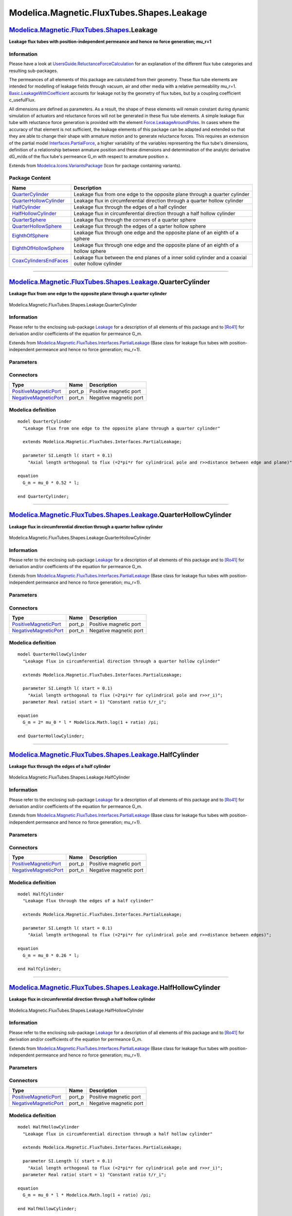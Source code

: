 ==========================================
Modelica.Magnetic.FluxTubes.Shapes.Leakage
==========================================

`Modelica.Magnetic.FluxTubes.Shapes <Modelica_Magnetic_FluxTubes_Shapes.html#Modelica.Magnetic.FluxTubes.Shapes>`_.Leakage
--------------------------------------------------------------------------------------------------------------------------

**Leakage flux tubes with position-independent permeance and hence no
force generation; mu\_r=1**

Information
~~~~~~~~~~~

::

Please have a look at
`UsersGuide.ReluctanceForceCalculation <Modelica_Magnetic_FluxTubes_UsersGuide.html#Modelica.Magnetic.FluxTubes.UsersGuide.ReluctanceForceCalculation>`_
for an explanation of the different flux tube categories and resulting
sub-packages.

The permeances of all elements of this package are calculated from their
geometry. These flux tube elements are intended for modelling of leakage
fields through vacuum, air and other media with a relative permeability
mu\_r=1.
`Basic.LeakageWithCoefficient <Modelica_Magnetic_FluxTubes_Basic.html#Modelica.Magnetic.FluxTubes.Basic.LeakageWithCoefficient>`_
accounts for leakage not by the geometry of flux tubes, but by a
coupling coefficient c\_usefulFlux.

All dimensions are defined as parameters. As a result, the shape of
these elements will remain constant during dynamic simulation of
actuators and reluctance forces will not be generated in these flux tube
elements. A simple leakage flux tube with reluctance force generation is
provided with the element
`Force.LeakageAroundPoles <Modelica_Magnetic_FluxTubes_Shapes_Force.html#Modelica.Magnetic.FluxTubes.Shapes.Force.LeakageAroundPoles>`_.
In cases where the accuracy of that element is not sufficient, the
leakage elements of this package can be adapted and extended so that
they are able to change their shape with armature motion and to generate
reluctance forces. This requires an extension of the partial model
`Interfaces.PartialForce <Modelica_Magnetic_FluxTubes_Interfaces.html#Modelica.Magnetic.FluxTubes.Interfaces.PartialForce>`_,
a higher variability of the variables representing the flux tube's
dimensions, definition of a relationship between armature position and
these dimensions and determination of the analytic derivative dG\_m/dx
of the flux tube's permeance G\_m with respect to armature position x.

::

Extends from
`Modelica.Icons.VariantsPackage <Modelica_Icons_VariantsPackage.html#Modelica.Icons.VariantsPackage>`_
(Icon for package containing variants).

Package Content
~~~~~~~~~~~~~~~

+------------------------------------------------------------------------------------------------------------------------------------------------------------------------------------------------------------------+-----------------------------------------------------------------------------------------------------+
| Name                                                                                                                                                                                                             | Description                                                                                         |
+==================================================================================================================================================================================================================+=====================================================================================================+
| |image9| `QuarterCylinder <Modelica_Magnetic_FluxTubes_Shapes_Leakage.html#Modelica.Magnetic.FluxTubes.Shapes.Leakage.QuarterCylinder>`_                                                                         | Leakage flux from one edge to the opposite plane through a quarter cylinder                         |
+------------------------------------------------------------------------------------------------------------------------------------------------------------------------------------------------------------------+-----------------------------------------------------------------------------------------------------+
| |image10| `QuarterHollowCylinder <Modelica_Magnetic_FluxTubes_Shapes_Leakage.html#Modelica.Magnetic.FluxTubes.Shapes.Leakage.QuarterHollowCylinder>`_                                                            | Leakage flux in circumferential direction through a quarter hollow cylinder                         |
+------------------------------------------------------------------------------------------------------------------------------------------------------------------------------------------------------------------+-----------------------------------------------------------------------------------------------------+
| |image11| `HalfCylinder <Modelica_Magnetic_FluxTubes_Shapes_Leakage.html#Modelica.Magnetic.FluxTubes.Shapes.Leakage.HalfCylinder>`_                                                                              | Leakage flux through the edges of a half cylinder                                                   |
+------------------------------------------------------------------------------------------------------------------------------------------------------------------------------------------------------------------+-----------------------------------------------------------------------------------------------------+
| |image12| `HalfHollowCylinder <Modelica_Magnetic_FluxTubes_Shapes_Leakage.html#Modelica.Magnetic.FluxTubes.Shapes.Leakage.HalfHollowCylinder>`_                                                                  | Leakage flux in circumferential direction through a half hollow cylinder                            |
+------------------------------------------------------------------------------------------------------------------------------------------------------------------------------------------------------------------+-----------------------------------------------------------------------------------------------------+
| |image13| `QuarterSphere <Modelica_Magnetic_FluxTubes_Shapes_Leakage.html#Modelica.Magnetic.FluxTubes.Shapes.Leakage.QuarterSphere>`_                                                                            | Leakage flux through the corners of a quarter sphere                                                |
+------------------------------------------------------------------------------------------------------------------------------------------------------------------------------------------------------------------+-----------------------------------------------------------------------------------------------------+
| |image14| `QuarterHollowSphere <Modelica_Magnetic_FluxTubes_Shapes_Leakage.html#Modelica.Magnetic.FluxTubes.Shapes.Leakage.QuarterHollowSphere>`_                                                                | Leakage flux through the edges of a qarter hollow sphere                                            |
+------------------------------------------------------------------------------------------------------------------------------------------------------------------------------------------------------------------+-----------------------------------------------------------------------------------------------------+
| |image15| `EighthOfSphere <Modelica_Magnetic_FluxTubes_Shapes_Leakage.html#Modelica.Magnetic.FluxTubes.Shapes.Leakage.EighthOfSphere>`_                                                                          | Leakage flux through one edge and the opposite plane of an eighth of a sphere                       |
+------------------------------------------------------------------------------------------------------------------------------------------------------------------------------------------------------------------+-----------------------------------------------------------------------------------------------------+
| |image16| `EighthOfHollowSphere <Modelica_Magnetic_FluxTubes_Shapes_Leakage.html#Modelica.Magnetic.FluxTubes.Shapes.Leakage.EighthOfHollowSphere>`_                                                              | Leakage flux through one edge and the opposite plane of an eighth of a hollow sphere                |
+------------------------------------------------------------------------------------------------------------------------------------------------------------------------------------------------------------------+-----------------------------------------------------------------------------------------------------+
| |image17| `CoaxCylindersEndFaces <Modelica_Magnetic_FluxTubes_Shapes_Leakage.html#Modelica.Magnetic.FluxTubes.Shapes.Leakage.CoaxCylindersEndFaces>`_                                                            | Leakage flux between the end planes of a inner solid cylinder and a coaxial outer hollow cylinder   |
+------------------------------------------------------------------------------------------------------------------------------------------------------------------------------------------------------------------+-----------------------------------------------------------------------------------------------------+

--------------

|image18| `Modelica.Magnetic.FluxTubes.Shapes.Leakage <Modelica_Magnetic_FluxTubes_Shapes_Leakage.html#Modelica.Magnetic.FluxTubes.Shapes.Leakage>`_.QuarterCylinder
--------------------------------------------------------------------------------------------------------------------------------------------------------------------

**Leakage flux from one edge to the opposite plane through a quarter
cylinder**

.. figure:: Modelica.Magnetic.FluxTubes.Shapes.Leakage.QuarterCylinderD.png
   :align: center
   :alt: Modelica.Magnetic.FluxTubes.Shapes.Leakage.QuarterCylinder

   Modelica.Magnetic.FluxTubes.Shapes.Leakage.QuarterCylinder

Information
~~~~~~~~~~~

::

Please refer to the enclosing sub-package
`Leakage <Modelica_Magnetic_FluxTubes_Shapes_Leakage.html#Modelica.Magnetic.FluxTubes.Shapes.Leakage>`_
for a description of all elements of this package and to
`[Ro41] <Modelica_Magnetic_FluxTubes_UsersGuide.html#Modelica.Magnetic.FluxTubes.UsersGuide.Literature>`_
for derivation and/or coefficients of the equation for permeance G\_m.

::

Extends from
`Modelica.Magnetic.FluxTubes.Interfaces.PartialLeakage <Modelica_Magnetic_FluxTubes_Interfaces.html#Modelica.Magnetic.FluxTubes.Interfaces.PartialLeakage>`_
(Base class for leakage flux tubes with position-independent permeance
and hence no force generation; mu\_r=1).

Parameters
~~~~~~~~~~

+-------------------------------------------------------------+--------+-----------+---------------------------------------------------------------------------------------------------------------+
| Type                                                        | Name   | Default   | Description                                                                                                   |
+=============================================================+========+===========+===============================================================================================================+
| `Length <Modelica_SIunits.html#Modelica.SIunits.Length>`_   | l      |           | Axial length orthogonal to flux (=2\*pi\*r for cylindrical pole and r>>distance between edge and plane) [m]   |
+-------------------------------------------------------------+--------+-----------+---------------------------------------------------------------------------------------------------------------+
| |image20|                                                   |
+-------------------------------------------------------------+--------+-----------+---------------------------------------------------------------------------------------------------------------+

Connectors
~~~~~~~~~~

+-------------------------------------------------------------------------------------------------------------------------------------+-----------+--------------------------+
| Type                                                                                                                                | Name      | Description              |
+=====================================================================================================================================+===========+==========================+
| `PositiveMagneticPort <Modelica_Magnetic_FluxTubes_Interfaces.html#Modelica.Magnetic.FluxTubes.Interfaces.PositiveMagneticPort>`_   | port\_p   | Positive magnetic port   |
+-------------------------------------------------------------------------------------------------------------------------------------+-----------+--------------------------+
| `NegativeMagneticPort <Modelica_Magnetic_FluxTubes_Interfaces.html#Modelica.Magnetic.FluxTubes.Interfaces.NegativeMagneticPort>`_   | port\_n   | Negative magnetic port   |
+-------------------------------------------------------------------------------------------------------------------------------------+-----------+--------------------------+

Modelica definition
~~~~~~~~~~~~~~~~~~~

::

    model QuarterCylinder 
      "Leakage flux from one edge to the opposite plane through a quarter cylinder"

      extends Modelica.Magnetic.FluxTubes.Interfaces.PartialLeakage;

      parameter SI.Length l( start = 0.1) 
        "Axial length orthogonal to flux (=2*pi*r for cylindrical pole and r>>distance between edge and plane)";

    equation 
      G_m = mu_0 * 0.52 * l;

    end QuarterCylinder;

--------------

|image21| `Modelica.Magnetic.FluxTubes.Shapes.Leakage <Modelica_Magnetic_FluxTubes_Shapes_Leakage.html#Modelica.Magnetic.FluxTubes.Shapes.Leakage>`_.QuarterHollowCylinder
--------------------------------------------------------------------------------------------------------------------------------------------------------------------------

**Leakage flux in circumferential direction through a quarter hollow
cylinder**

.. figure:: Modelica.Magnetic.FluxTubes.Shapes.Leakage.QuarterCylinderD.png
   :align: center
   :alt: Modelica.Magnetic.FluxTubes.Shapes.Leakage.QuarterHollowCylinder

   Modelica.Magnetic.FluxTubes.Shapes.Leakage.QuarterHollowCylinder

Information
~~~~~~~~~~~

::

Please refer to the enclosing sub-package
`Leakage <Modelica_Magnetic_FluxTubes_Shapes_Leakage.html#Modelica.Magnetic.FluxTubes.Shapes.Leakage>`_
for a description of all elements of this package and to
`[Ro41] <Modelica_Magnetic_FluxTubes_UsersGuide.html#Modelica.Magnetic.FluxTubes.UsersGuide.Literature>`_
for derivation and/or coefficients of the equation for permeance G\_m.

::

Extends from
`Modelica.Magnetic.FluxTubes.Interfaces.PartialLeakage <Modelica_Magnetic_FluxTubes_Interfaces.html#Modelica.Magnetic.FluxTubes.Interfaces.PartialLeakage>`_
(Base class for leakage flux tubes with position-independent permeance
and hence no force generation; mu\_r=1).

Parameters
~~~~~~~~~~

+-------------------------------------------------------------+---------+-----------+------------------------------------------------------------------------------------+
| Type                                                        | Name    | Default   | Description                                                                        |
+=============================================================+=========+===========+====================================================================================+
| `Length <Modelica_SIunits.html#Modelica.SIunits.Length>`_   | l       |           | Axial length orthogonal to flux (=2\*pi\*r for cylindrical pole and r>>r\_i) [m]   |
+-------------------------------------------------------------+---------+-----------+------------------------------------------------------------------------------------+
| Real                                                        | ratio   |           | Constant ratio t/r\_i                                                              |
+-------------------------------------------------------------+---------+-----------+------------------------------------------------------------------------------------+
| |image23|                                                   |
+-------------------------------------------------------------+---------+-----------+------------------------------------------------------------------------------------+

Connectors
~~~~~~~~~~

+-------------------------------------------------------------------------------------------------------------------------------------+-----------+--------------------------+
| Type                                                                                                                                | Name      | Description              |
+=====================================================================================================================================+===========+==========================+
| `PositiveMagneticPort <Modelica_Magnetic_FluxTubes_Interfaces.html#Modelica.Magnetic.FluxTubes.Interfaces.PositiveMagneticPort>`_   | port\_p   | Positive magnetic port   |
+-------------------------------------------------------------------------------------------------------------------------------------+-----------+--------------------------+
| `NegativeMagneticPort <Modelica_Magnetic_FluxTubes_Interfaces.html#Modelica.Magnetic.FluxTubes.Interfaces.NegativeMagneticPort>`_   | port\_n   | Negative magnetic port   |
+-------------------------------------------------------------------------------------------------------------------------------------+-----------+--------------------------+

Modelica definition
~~~~~~~~~~~~~~~~~~~

::

    model QuarterHollowCylinder 
      "Leakage flux in circumferential direction through a quarter hollow cylinder"

      extends Modelica.Magnetic.FluxTubes.Interfaces.PartialLeakage;

      parameter SI.Length l( start = 0.1) 
        "Axial length orthogonal to flux (=2*pi*r for cylindrical pole and r>>r_i)";
      parameter Real ratio( start = 1) "Constant ratio t/r_i";

    equation 
      G_m = 2* mu_0 * l * Modelica.Math.log(1 + ratio) /pi;

    end QuarterHollowCylinder;

--------------

|image24| `Modelica.Magnetic.FluxTubes.Shapes.Leakage <Modelica_Magnetic_FluxTubes_Shapes_Leakage.html#Modelica.Magnetic.FluxTubes.Shapes.Leakage>`_.HalfCylinder
-----------------------------------------------------------------------------------------------------------------------------------------------------------------

**Leakage flux through the edges of a half cylinder**

.. figure:: Modelica.Magnetic.FluxTubes.Shapes.Leakage.QuarterCylinderD.png
   :align: center
   :alt: Modelica.Magnetic.FluxTubes.Shapes.Leakage.HalfCylinder

   Modelica.Magnetic.FluxTubes.Shapes.Leakage.HalfCylinder

Information
~~~~~~~~~~~

::

Please refer to the enclosing sub-package
`Leakage <Modelica_Magnetic_FluxTubes_Shapes_Leakage.html#Modelica.Magnetic.FluxTubes.Shapes.Leakage>`_
for a description of all elements of this package and to
`[Ro41] <Modelica_Magnetic_FluxTubes_UsersGuide.html#Modelica.Magnetic.FluxTubes.UsersGuide.Literature>`_
for derivation and/or coefficients of the equation for permeance G\_m.

::

Extends from
`Modelica.Magnetic.FluxTubes.Interfaces.PartialLeakage <Modelica_Magnetic_FluxTubes_Interfaces.html#Modelica.Magnetic.FluxTubes.Interfaces.PartialLeakage>`_
(Base class for leakage flux tubes with position-independent permeance
and hence no force generation; mu\_r=1).

Parameters
~~~~~~~~~~

+-------------------------------------------------------------+--------+-----------+------------------------------------------------------------------------------------------------------+
| Type                                                        | Name   | Default   | Description                                                                                          |
+=============================================================+========+===========+======================================================================================================+
| `Length <Modelica_SIunits.html#Modelica.SIunits.Length>`_   | l      |           | Axial length orthogonal to flux (=2\*pi\*r for cylindrical pole and r>>distance between edges) [m]   |
+-------------------------------------------------------------+--------+-----------+------------------------------------------------------------------------------------------------------+
| |image26|                                                   |
+-------------------------------------------------------------+--------+-----------+------------------------------------------------------------------------------------------------------+

Connectors
~~~~~~~~~~

+-------------------------------------------------------------------------------------------------------------------------------------+-----------+--------------------------+
| Type                                                                                                                                | Name      | Description              |
+=====================================================================================================================================+===========+==========================+
| `PositiveMagneticPort <Modelica_Magnetic_FluxTubes_Interfaces.html#Modelica.Magnetic.FluxTubes.Interfaces.PositiveMagneticPort>`_   | port\_p   | Positive magnetic port   |
+-------------------------------------------------------------------------------------------------------------------------------------+-----------+--------------------------+
| `NegativeMagneticPort <Modelica_Magnetic_FluxTubes_Interfaces.html#Modelica.Magnetic.FluxTubes.Interfaces.NegativeMagneticPort>`_   | port\_n   | Negative magnetic port   |
+-------------------------------------------------------------------------------------------------------------------------------------+-----------+--------------------------+

Modelica definition
~~~~~~~~~~~~~~~~~~~

::

    model HalfCylinder 
      "Leakage flux through the edges of a half cylinder"

      extends Modelica.Magnetic.FluxTubes.Interfaces.PartialLeakage;

      parameter SI.Length l( start = 0.1) 
        "Axial length orthogonal to flux (=2*pi*r for cylindrical pole and r>>distance between edges)";

    equation 
      G_m = mu_0 * 0.26 * l;

    end HalfCylinder;

--------------

|image27| `Modelica.Magnetic.FluxTubes.Shapes.Leakage <Modelica_Magnetic_FluxTubes_Shapes_Leakage.html#Modelica.Magnetic.FluxTubes.Shapes.Leakage>`_.HalfHollowCylinder
-----------------------------------------------------------------------------------------------------------------------------------------------------------------------

**Leakage flux in circumferential direction through a half hollow
cylinder**

.. figure:: Modelica.Magnetic.FluxTubes.Shapes.Leakage.QuarterCylinderD.png
   :align: center
   :alt: Modelica.Magnetic.FluxTubes.Shapes.Leakage.HalfHollowCylinder

   Modelica.Magnetic.FluxTubes.Shapes.Leakage.HalfHollowCylinder

Information
~~~~~~~~~~~

::

Please refer to the enclosing sub-package
`Leakage <Modelica_Magnetic_FluxTubes_Shapes_Leakage.html#Modelica.Magnetic.FluxTubes.Shapes.Leakage>`_
for a description of all elements of this package and to
`[Ro41] <Modelica_Magnetic_FluxTubes_UsersGuide.html#Modelica.Magnetic.FluxTubes.UsersGuide.Literature>`_
for derivation and/or coefficients of the equation for permeance G\_m.

::

Extends from
`Modelica.Magnetic.FluxTubes.Interfaces.PartialLeakage <Modelica_Magnetic_FluxTubes_Interfaces.html#Modelica.Magnetic.FluxTubes.Interfaces.PartialLeakage>`_
(Base class for leakage flux tubes with position-independent permeance
and hence no force generation; mu\_r=1).

Parameters
~~~~~~~~~~

+-------------------------------------------------------------+---------+-----------+------------------------------------------------------------------------------------+
| Type                                                        | Name    | Default   | Description                                                                        |
+=============================================================+=========+===========+====================================================================================+
| `Length <Modelica_SIunits.html#Modelica.SIunits.Length>`_   | l       |           | Axial length orthogonal to flux (=2\*pi\*r for cylindrical pole and r>>r\_i) [m]   |
+-------------------------------------------------------------+---------+-----------+------------------------------------------------------------------------------------+
| Real                                                        | ratio   |           | Constant ratio t/r\_i                                                              |
+-------------------------------------------------------------+---------+-----------+------------------------------------------------------------------------------------+
| |image29|                                                   |
+-------------------------------------------------------------+---------+-----------+------------------------------------------------------------------------------------+

Connectors
~~~~~~~~~~

+-------------------------------------------------------------------------------------------------------------------------------------+-----------+--------------------------+
| Type                                                                                                                                | Name      | Description              |
+=====================================================================================================================================+===========+==========================+
| `PositiveMagneticPort <Modelica_Magnetic_FluxTubes_Interfaces.html#Modelica.Magnetic.FluxTubes.Interfaces.PositiveMagneticPort>`_   | port\_p   | Positive magnetic port   |
+-------------------------------------------------------------------------------------------------------------------------------------+-----------+--------------------------+
| `NegativeMagneticPort <Modelica_Magnetic_FluxTubes_Interfaces.html#Modelica.Magnetic.FluxTubes.Interfaces.NegativeMagneticPort>`_   | port\_n   | Negative magnetic port   |
+-------------------------------------------------------------------------------------------------------------------------------------+-----------+--------------------------+

Modelica definition
~~~~~~~~~~~~~~~~~~~

::

    model HalfHollowCylinder 
      "Leakage flux in circumferential direction through a half hollow cylinder"

      extends Modelica.Magnetic.FluxTubes.Interfaces.PartialLeakage;

      parameter SI.Length l( start = 0.1) 
        "Axial length orthogonal to flux (=2*pi*r for cylindrical pole and r>>r_i)";
      parameter Real ratio( start = 1) "Constant ratio t/r_i";

    equation 
      G_m = mu_0 * l * Modelica.Math.log(1 + ratio) /pi;

    end HalfHollowCylinder;

--------------

|image30| `Modelica.Magnetic.FluxTubes.Shapes.Leakage <Modelica_Magnetic_FluxTubes_Shapes_Leakage.html#Modelica.Magnetic.FluxTubes.Shapes.Leakage>`_.QuarterSphere
------------------------------------------------------------------------------------------------------------------------------------------------------------------

**Leakage flux through the corners of a quarter sphere**

.. figure:: Modelica.Magnetic.FluxTubes.Shapes.Leakage.QuarterCylinderD.png
   :align: center
   :alt: Modelica.Magnetic.FluxTubes.Shapes.Leakage.QuarterSphere

   Modelica.Magnetic.FluxTubes.Shapes.Leakage.QuarterSphere

Information
~~~~~~~~~~~

::

Please refer to the enclosing sub-package
`Leakage <Modelica_Magnetic_FluxTubes_Shapes_Leakage.html#Modelica.Magnetic.FluxTubes.Shapes.Leakage>`_
for a description of all elements of this package and to
`[Ro41] <Modelica_Magnetic_FluxTubes_UsersGuide.html#Modelica.Magnetic.FluxTubes.UsersGuide.Literature>`_
for derivation and/or coefficients of the equation for permeance G\_m.

::

Extends from
`Modelica.Magnetic.FluxTubes.Interfaces.PartialLeakage <Modelica_Magnetic_FluxTubes_Interfaces.html#Modelica.Magnetic.FluxTubes.Interfaces.PartialLeakage>`_
(Base class for leakage flux tubes with position-independent permeance
and hence no force generation; mu\_r=1).

Parameters
~~~~~~~~~~

+-------------------------------------------------------------+--------+-----------+--------------------------------+
| Type                                                        | Name   | Default   | Description                    |
+=============================================================+========+===========+================================+
| `Radius <Modelica_SIunits.html#Modelica.SIunits.Radius>`_   | r      |           | Radius of quarter sphere [m]   |
+-------------------------------------------------------------+--------+-----------+--------------------------------+
| |image32|                                                   |
+-------------------------------------------------------------+--------+-----------+--------------------------------+

Connectors
~~~~~~~~~~

+-------------------------------------------------------------------------------------------------------------------------------------+-----------+--------------------------+
| Type                                                                                                                                | Name      | Description              |
+=====================================================================================================================================+===========+==========================+
| `PositiveMagneticPort <Modelica_Magnetic_FluxTubes_Interfaces.html#Modelica.Magnetic.FluxTubes.Interfaces.PositiveMagneticPort>`_   | port\_p   | Positive magnetic port   |
+-------------------------------------------------------------------------------------------------------------------------------------+-----------+--------------------------+
| `NegativeMagneticPort <Modelica_Magnetic_FluxTubes_Interfaces.html#Modelica.Magnetic.FluxTubes.Interfaces.NegativeMagneticPort>`_   | port\_n   | Negative magnetic port   |
+-------------------------------------------------------------------------------------------------------------------------------------+-----------+--------------------------+

Modelica definition
~~~~~~~~~~~~~~~~~~~

::

    model QuarterSphere 
      "Leakage flux through the corners of a quarter sphere"

      extends Modelica.Magnetic.FluxTubes.Interfaces.PartialLeakage;

      parameter SI.Radius r( start = 0.005) "Radius of quarter sphere";

    equation 
      G_m = mu_0 * 0.077 * 2*r;

    end QuarterSphere;

--------------

|image33| `Modelica.Magnetic.FluxTubes.Shapes.Leakage <Modelica_Magnetic_FluxTubes_Shapes_Leakage.html#Modelica.Magnetic.FluxTubes.Shapes.Leakage>`_.QuarterHollowSphere
------------------------------------------------------------------------------------------------------------------------------------------------------------------------

**Leakage flux through the edges of a qarter hollow sphere**

.. figure:: Modelica.Magnetic.FluxTubes.Shapes.Leakage.QuarterCylinderD.png
   :align: center
   :alt: Modelica.Magnetic.FluxTubes.Shapes.Leakage.QuarterHollowSphere

   Modelica.Magnetic.FluxTubes.Shapes.Leakage.QuarterHollowSphere

Information
~~~~~~~~~~~

::

Please refer to the enclosing sub-package
`Leakage <Modelica_Magnetic_FluxTubes_Shapes_Leakage.html#Modelica.Magnetic.FluxTubes.Shapes.Leakage>`_
for a description of all elements of this package and to
`[Ro41] <Modelica_Magnetic_FluxTubes_UsersGuide.html#Modelica.Magnetic.FluxTubes.UsersGuide.Literature>`_
for derivation and/or coefficients of the equation for permeance G\_m.

::

Extends from
`Modelica.Magnetic.FluxTubes.Interfaces.PartialLeakage <Modelica_Magnetic_FluxTubes_Interfaces.html#Modelica.Magnetic.FluxTubes.Interfaces.PartialLeakage>`_
(Base class for leakage flux tubes with position-independent permeance
and hence no force generation; mu\_r=1).

Parameters
~~~~~~~~~~

+-------------------------------------------------------------+--------+-----------+-----------------------------------+
| Type                                                        | Name   | Default   | Description                       |
+=============================================================+========+===========+===================================+
| `Length <Modelica_SIunits.html#Modelica.SIunits.Length>`_   | t      |           | Thickness of sperical shell [m]   |
+-------------------------------------------------------------+--------+-----------+-----------------------------------+
| |image35|                                                   |
+-------------------------------------------------------------+--------+-----------+-----------------------------------+

Connectors
~~~~~~~~~~

+-------------------------------------------------------------------------------------------------------------------------------------+-----------+--------------------------+
| Type                                                                                                                                | Name      | Description              |
+=====================================================================================================================================+===========+==========================+
| `PositiveMagneticPort <Modelica_Magnetic_FluxTubes_Interfaces.html#Modelica.Magnetic.FluxTubes.Interfaces.PositiveMagneticPort>`_   | port\_p   | Positive magnetic port   |
+-------------------------------------------------------------------------------------------------------------------------------------+-----------+--------------------------+
| `NegativeMagneticPort <Modelica_Magnetic_FluxTubes_Interfaces.html#Modelica.Magnetic.FluxTubes.Interfaces.NegativeMagneticPort>`_   | port\_n   | Negative magnetic port   |
+-------------------------------------------------------------------------------------------------------------------------------------+-----------+--------------------------+

Modelica definition
~~~~~~~~~~~~~~~~~~~

::

    model QuarterHollowSphere 
      "Leakage flux through the edges of a qarter hollow sphere"

      extends Modelica.Magnetic.FluxTubes.Interfaces.PartialLeakage;

      parameter SI.Length t( start = 0.01) "Thickness of sperical shell";

    equation 
      G_m = mu_0 * 0.25 * t;

    end QuarterHollowSphere;

--------------

|image36| `Modelica.Magnetic.FluxTubes.Shapes.Leakage <Modelica_Magnetic_FluxTubes_Shapes_Leakage.html#Modelica.Magnetic.FluxTubes.Shapes.Leakage>`_.EighthOfSphere
-------------------------------------------------------------------------------------------------------------------------------------------------------------------

**Leakage flux through one edge and the opposite plane of an eighth of a
sphere**

.. figure:: Modelica.Magnetic.FluxTubes.Shapes.Leakage.QuarterCylinderD.png
   :align: center
   :alt: Modelica.Magnetic.FluxTubes.Shapes.Leakage.EighthOfSphere

   Modelica.Magnetic.FluxTubes.Shapes.Leakage.EighthOfSphere

Information
~~~~~~~~~~~

::

Please refer to the enclosing sub-package
`Leakage <Modelica_Magnetic_FluxTubes_Shapes_Leakage.html#Modelica.Magnetic.FluxTubes.Shapes.Leakage>`_
for a description of all elements of this package and to
`[Ro41] <Modelica_Magnetic_FluxTubes_UsersGuide.html#Modelica.Magnetic.FluxTubes.UsersGuide.Literature>`_
for derivation and/or coefficients of the equation for permeance G\_m.

::

Extends from
`Modelica.Magnetic.FluxTubes.Interfaces.PartialLeakage <Modelica_Magnetic_FluxTubes_Interfaces.html#Modelica.Magnetic.FluxTubes.Interfaces.PartialLeakage>`_
(Base class for leakage flux tubes with position-independent permeance
and hence no force generation; mu\_r=1).

Parameters
~~~~~~~~~~

+-------------------------------------------------------------+--------+-----------+----------------------------------+
| Type                                                        | Name   | Default   | Description                      |
+=============================================================+========+===========+==================================+
| `Radius <Modelica_SIunits.html#Modelica.SIunits.Radius>`_   | r      |           | Radius of eighth of sphere [m]   |
+-------------------------------------------------------------+--------+-----------+----------------------------------+
| |image38|                                                   |
+-------------------------------------------------------------+--------+-----------+----------------------------------+

Connectors
~~~~~~~~~~

+-------------------------------------------------------------------------------------------------------------------------------------+-----------+--------------------------+
| Type                                                                                                                                | Name      | Description              |
+=====================================================================================================================================+===========+==========================+
| `PositiveMagneticPort <Modelica_Magnetic_FluxTubes_Interfaces.html#Modelica.Magnetic.FluxTubes.Interfaces.PositiveMagneticPort>`_   | port\_p   | Positive magnetic port   |
+-------------------------------------------------------------------------------------------------------------------------------------+-----------+--------------------------+
| `NegativeMagneticPort <Modelica_Magnetic_FluxTubes_Interfaces.html#Modelica.Magnetic.FluxTubes.Interfaces.NegativeMagneticPort>`_   | port\_n   | Negative magnetic port   |
+-------------------------------------------------------------------------------------------------------------------------------------+-----------+--------------------------+

Modelica definition
~~~~~~~~~~~~~~~~~~~

::

    model EighthOfSphere 
      "Leakage flux through one edge and the opposite plane of an eighth of a sphere"

      extends Modelica.Magnetic.FluxTubes.Interfaces.PartialLeakage;

      parameter SI.Radius r( start = 0.01) "Radius of eighth of sphere";

    equation 
      G_m = mu_0 * 0.308 * r;

    end EighthOfSphere;

--------------

|image39| `Modelica.Magnetic.FluxTubes.Shapes.Leakage <Modelica_Magnetic_FluxTubes_Shapes_Leakage.html#Modelica.Magnetic.FluxTubes.Shapes.Leakage>`_.EighthOfHollowSphere
-------------------------------------------------------------------------------------------------------------------------------------------------------------------------

**Leakage flux through one edge and the opposite plane of an eighth of a
hollow sphere**

.. figure:: Modelica.Magnetic.FluxTubes.Shapes.Leakage.QuarterCylinderD.png
   :align: center
   :alt: Modelica.Magnetic.FluxTubes.Shapes.Leakage.EighthOfHollowSphere

   Modelica.Magnetic.FluxTubes.Shapes.Leakage.EighthOfHollowSphere

Information
~~~~~~~~~~~

::

Please refer to the enclosing sub-package
`Leakage <Modelica_Magnetic_FluxTubes_Shapes_Leakage.html#Modelica.Magnetic.FluxTubes.Shapes.Leakage>`_
for a description of all elements of this package and to
`[Ro41] <Modelica_Magnetic_FluxTubes_UsersGuide.html#Modelica.Magnetic.FluxTubes.UsersGuide.Literature>`_
for derivation and/or coefficients of the equation for permeance G\_m.

::

Extends from
`Modelica.Magnetic.FluxTubes.Interfaces.PartialLeakage <Modelica_Magnetic_FluxTubes_Interfaces.html#Modelica.Magnetic.FluxTubes.Interfaces.PartialLeakage>`_
(Base class for leakage flux tubes with position-independent permeance
and hence no force generation; mu\_r=1).

Parameters
~~~~~~~~~~

+-------------------------------------------------------------+--------+-----------+-----------------------------------+
| Type                                                        | Name   | Default   | Description                       |
+=============================================================+========+===========+===================================+
| `Length <Modelica_SIunits.html#Modelica.SIunits.Length>`_   | t      |           | Thickness of sperical shell [m]   |
+-------------------------------------------------------------+--------+-----------+-----------------------------------+
| |image41|                                                   |
+-------------------------------------------------------------+--------+-----------+-----------------------------------+

Connectors
~~~~~~~~~~

+-------------------------------------------------------------------------------------------------------------------------------------+-----------+--------------------------+
| Type                                                                                                                                | Name      | Description              |
+=====================================================================================================================================+===========+==========================+
| `PositiveMagneticPort <Modelica_Magnetic_FluxTubes_Interfaces.html#Modelica.Magnetic.FluxTubes.Interfaces.PositiveMagneticPort>`_   | port\_p   | Positive magnetic port   |
+-------------------------------------------------------------------------------------------------------------------------------------+-----------+--------------------------+
| `NegativeMagneticPort <Modelica_Magnetic_FluxTubes_Interfaces.html#Modelica.Magnetic.FluxTubes.Interfaces.NegativeMagneticPort>`_   | port\_n   | Negative magnetic port   |
+-------------------------------------------------------------------------------------------------------------------------------------+-----------+--------------------------+

Modelica definition
~~~~~~~~~~~~~~~~~~~

::

    model EighthOfHollowSphere 
      "Leakage flux through one edge and the opposite plane of an eighth of a hollow sphere"

      extends Modelica.Magnetic.FluxTubes.Interfaces.PartialLeakage;

      parameter SI.Length t( start = 0.01) "Thickness of sperical shell";

    equation 
      G_m = mu_0 * 0.5 * t;

    end EighthOfHollowSphere;

--------------

|image42| `Modelica.Magnetic.FluxTubes.Shapes.Leakage <Modelica_Magnetic_FluxTubes_Shapes_Leakage.html#Modelica.Magnetic.FluxTubes.Shapes.Leakage>`_.CoaxCylindersEndFaces
--------------------------------------------------------------------------------------------------------------------------------------------------------------------------

**Leakage flux between the end planes of a inner solid cylinder and a
coaxial outer hollow cylinder**

.. figure:: Modelica.Magnetic.FluxTubes.Shapes.Leakage.QuarterCylinderD.png
   :align: center
   :alt: Modelica.Magnetic.FluxTubes.Shapes.Leakage.CoaxCylindersEndFaces

   Modelica.Magnetic.FluxTubes.Shapes.Leakage.CoaxCylindersEndFaces

Information
~~~~~~~~~~~

::

Please refer to the enclosing sub-package
`Leakage <Modelica_Magnetic_FluxTubes_Shapes_Leakage.html#Modelica.Magnetic.FluxTubes.Shapes.Leakage>`_
for a description of all elements of this package and to
`[Ro41] <Modelica_Magnetic_FluxTubes_UsersGuide.html#Modelica.Magnetic.FluxTubes.UsersGuide.Literature>`_
for derivation and/or coefficients of the equation for permeance G\_m.

::

Extends from
`Modelica.Magnetic.FluxTubes.Interfaces.PartialLeakage <Modelica_Magnetic_FluxTubes_Interfaces.html#Modelica.Magnetic.FluxTubes.Interfaces.PartialLeakage>`_
(Base class for leakage flux tubes with position-independent permeance
and hence no force generation; mu\_r=1).

Parameters
~~~~~~~~~~

+-------------------------------------------------------------+--------+-----------+---------------------------------------------+
| Type                                                        | Name   | Default   | Description                                 |
+=============================================================+========+===========+=============================================+
| `Radius <Modelica_SIunits.html#Modelica.SIunits.Radius>`_   | r\_0   |           | Radius of inner solid cylinder [m]          |
+-------------------------------------------------------------+--------+-----------+---------------------------------------------+
| `Radius <Modelica_SIunits.html#Modelica.SIunits.Radius>`_   | r\_1   |           | Inner radius of outer hollow cylinder [m]   |
+-------------------------------------------------------------+--------+-----------+---------------------------------------------+
| `Radius <Modelica_SIunits.html#Modelica.SIunits.Radius>`_   | r\_2   |           | Outer radius of outer hollow cylinder [m]   |
+-------------------------------------------------------------+--------+-----------+---------------------------------------------+
| |image44|                                                   |
+-------------------------------------------------------------+--------+-----------+---------------------------------------------+

Connectors
~~~~~~~~~~

+-------------------------------------------------------------------------------------------------------------------------------------+-----------+--------------------------+
| Type                                                                                                                                | Name      | Description              |
+=====================================================================================================================================+===========+==========================+
| `PositiveMagneticPort <Modelica_Magnetic_FluxTubes_Interfaces.html#Modelica.Magnetic.FluxTubes.Interfaces.PositiveMagneticPort>`_   | port\_p   | Positive magnetic port   |
+-------------------------------------------------------------------------------------------------------------------------------------+-----------+--------------------------+
| `NegativeMagneticPort <Modelica_Magnetic_FluxTubes_Interfaces.html#Modelica.Magnetic.FluxTubes.Interfaces.NegativeMagneticPort>`_   | port\_n   | Negative magnetic port   |
+-------------------------------------------------------------------------------------------------------------------------------------+-----------+--------------------------+

Modelica definition
~~~~~~~~~~~~~~~~~~~

::

    model CoaxCylindersEndFaces 
      "Leakage flux between the end planes of a inner solid cylinder and a coaxial outer hollow cylinder"

      extends Modelica.Magnetic.FluxTubes.Interfaces.PartialLeakage;

      parameter SI.Radius r_0( start = 10e-3) "Radius of inner solid cylinder";
      parameter SI.Radius r_1( start = 17e-3) 
        "Inner radius of outer hollow cylinder";
      parameter SI.Radius r_2( start = 20e-3) 
        "Outer radius of outer hollow cylinder";

      final parameter SI.Distance l_g = r_1 - r_0 
        "Radial gap length between both cylinders";
      final parameter SI.Length t = r_2 - r_1 
        "Radial thickness of outer hollow cylinder";

    equation 
      // [Ro41], p. 139, Eq. (22)
      G_m = if t <= r_0 then 
            2 * mu_0 * (r_0 + l_g/2) * Modelica.Math.log(1 + 2*t/l_g) else 
            2 * mu_0 * (r_0 + l_g/2) * Modelica.Math.log(1 + 2*r_0/l_g);

    end CoaxCylindersEndFaces;

--------------

`Automatically generated <http://www.3ds.com/>`_ Fri Nov 12 16:29:52
2010.

.. |Modelica.Magnetic.FluxTubes.Shapes.Leakage.QuarterCylinder| image:: Modelica.Magnetic.FluxTubes.Shapes.Leakage.QuarterCylinderS.png
.. |Modelica.Magnetic.FluxTubes.Shapes.Leakage.QuarterHollowCylinder| image:: Modelica.Magnetic.FluxTubes.Shapes.Leakage.QuarterCylinderS.png
.. |Modelica.Magnetic.FluxTubes.Shapes.Leakage.HalfCylinder| image:: Modelica.Magnetic.FluxTubes.Shapes.Leakage.QuarterCylinderS.png
.. |Modelica.Magnetic.FluxTubes.Shapes.Leakage.HalfHollowCylinder| image:: Modelica.Magnetic.FluxTubes.Shapes.Leakage.QuarterCylinderS.png
.. |Modelica.Magnetic.FluxTubes.Shapes.Leakage.QuarterSphere| image:: Modelica.Magnetic.FluxTubes.Shapes.Leakage.QuarterCylinderS.png
.. |Modelica.Magnetic.FluxTubes.Shapes.Leakage.QuarterHollowSphere| image:: Modelica.Magnetic.FluxTubes.Shapes.Leakage.QuarterCylinderS.png
.. |Modelica.Magnetic.FluxTubes.Shapes.Leakage.EighthOfSphere| image:: Modelica.Magnetic.FluxTubes.Shapes.Leakage.QuarterCylinderS.png
.. |Modelica.Magnetic.FluxTubes.Shapes.Leakage.EighthOfHollowSphere| image:: Modelica.Magnetic.FluxTubes.Shapes.Leakage.QuarterCylinderS.png
.. |Modelica.Magnetic.FluxTubes.Shapes.Leakage.CoaxCylindersEndFaces| image:: Modelica.Magnetic.FluxTubes.Shapes.Leakage.QuarterCylinderS.png
.. |image9| image:: Modelica.Magnetic.FluxTubes.Shapes.Leakage.QuarterCylinderS.png
.. |image10| image:: Modelica.Magnetic.FluxTubes.Shapes.Leakage.QuarterCylinderS.png
.. |image11| image:: Modelica.Magnetic.FluxTubes.Shapes.Leakage.QuarterCylinderS.png
.. |image12| image:: Modelica.Magnetic.FluxTubes.Shapes.Leakage.QuarterCylinderS.png
.. |image13| image:: Modelica.Magnetic.FluxTubes.Shapes.Leakage.QuarterCylinderS.png
.. |image14| image:: Modelica.Magnetic.FluxTubes.Shapes.Leakage.QuarterCylinderS.png
.. |image15| image:: Modelica.Magnetic.FluxTubes.Shapes.Leakage.QuarterCylinderS.png
.. |image16| image:: Modelica.Magnetic.FluxTubes.Shapes.Leakage.QuarterCylinderS.png
.. |image17| image:: Modelica.Magnetic.FluxTubes.Shapes.Leakage.QuarterCylinderS.png
.. |image18| image:: Modelica.Magnetic.FluxTubes.Shapes.Leakage.QuarterCylinderI.png
.. |image19| image:: ../Magnetic/modelica://Modelica/Resources/Images/Magnetic/FluxTubes/Shapes/Leakage/QuarterCylinder.png
.. |image20| image:: ../Magnetic/modelica://Modelica/Resources/Images/Magnetic/FluxTubes/Shapes/Leakage/QuarterCylinder.png
.. |image21| image:: Modelica.Magnetic.FluxTubes.Shapes.Leakage.QuarterCylinderI.png
.. |image22| image:: ../Magnetic/modelica://Modelica/Resources/Images/Magnetic/FluxTubes/Shapes/Leakage/QuarterHollowCylinder.png
.. |image23| image:: ../Magnetic/modelica://Modelica/Resources/Images/Magnetic/FluxTubes/Shapes/Leakage/QuarterHollowCylinder.png
.. |image24| image:: Modelica.Magnetic.FluxTubes.Shapes.Leakage.QuarterCylinderI.png
.. |image25| image:: ../Magnetic/modelica://Modelica/Resources/Images/Magnetic/FluxTubes/Shapes/Leakage/HalfCylinder.png
.. |image26| image:: ../Magnetic/modelica://Modelica/Resources/Images/Magnetic/FluxTubes/Shapes/Leakage/HalfCylinder.png
.. |image27| image:: Modelica.Magnetic.FluxTubes.Shapes.Leakage.QuarterCylinderI.png
.. |image28| image:: ../Magnetic/modelica://Modelica/Resources/Images/Magnetic/FluxTubes/Shapes/Leakage/HalfHollowCylinder.png
.. |image29| image:: ../Magnetic/modelica://Modelica/Resources/Images/Magnetic/FluxTubes/Shapes/Leakage/HalfHollowCylinder.png
.. |image30| image:: Modelica.Magnetic.FluxTubes.Shapes.Leakage.QuarterCylinderI.png
.. |image31| image:: ../Magnetic/modelica://Modelica/Resources/Images/Magnetic/FluxTubes/Shapes/Leakage/QuarterSphere.png
.. |image32| image:: ../Magnetic/modelica://Modelica/Resources/Images/Magnetic/FluxTubes/Shapes/Leakage/QuarterSphere.png
.. |image33| image:: Modelica.Magnetic.FluxTubes.Shapes.Leakage.QuarterCylinderI.png
.. |image34| image:: ../Magnetic/modelica://Modelica/Resources/Images/Magnetic/FluxTubes/Shapes/Leakage/QuarterHollowSphere.png
.. |image35| image:: ../Magnetic/modelica://Modelica/Resources/Images/Magnetic/FluxTubes/Shapes/Leakage/QuarterHollowSphere.png
.. |image36| image:: Modelica.Magnetic.FluxTubes.Shapes.Leakage.QuarterCylinderI.png
.. |image37| image:: ../Magnetic/modelica://Modelica/Resources/Images/Magnetic/FluxTubes/Shapes/Leakage/EighthOfSphere.png
.. |image38| image:: ../Magnetic/modelica://Modelica/Resources/Images/Magnetic/FluxTubes/Shapes/Leakage/EighthOfSphere.png
.. |image39| image:: Modelica.Magnetic.FluxTubes.Shapes.Leakage.QuarterCylinderI.png
.. |image40| image:: ../Magnetic/modelica://Modelica/Resources/Images/Magnetic/FluxTubes/Shapes/Leakage/EighthOfHollowSphere.png
.. |image41| image:: ../Magnetic/modelica://Modelica/Resources/Images/Magnetic/FluxTubes/Shapes/Leakage/EighthOfHollowSphere.png
.. |image42| image:: Modelica.Magnetic.FluxTubes.Shapes.Leakage.QuarterCylinderI.png
.. |image43| image:: ../Magnetic/modelica://Modelica/Resources/Images/Magnetic/FluxTubes/Shapes/Leakage/CoaxCylindersEndFaces.png
.. |image44| image:: ../Magnetic/modelica://Modelica/Resources/Images/Magnetic/FluxTubes/Shapes/Leakage/CoaxCylindersEndFaces.png
